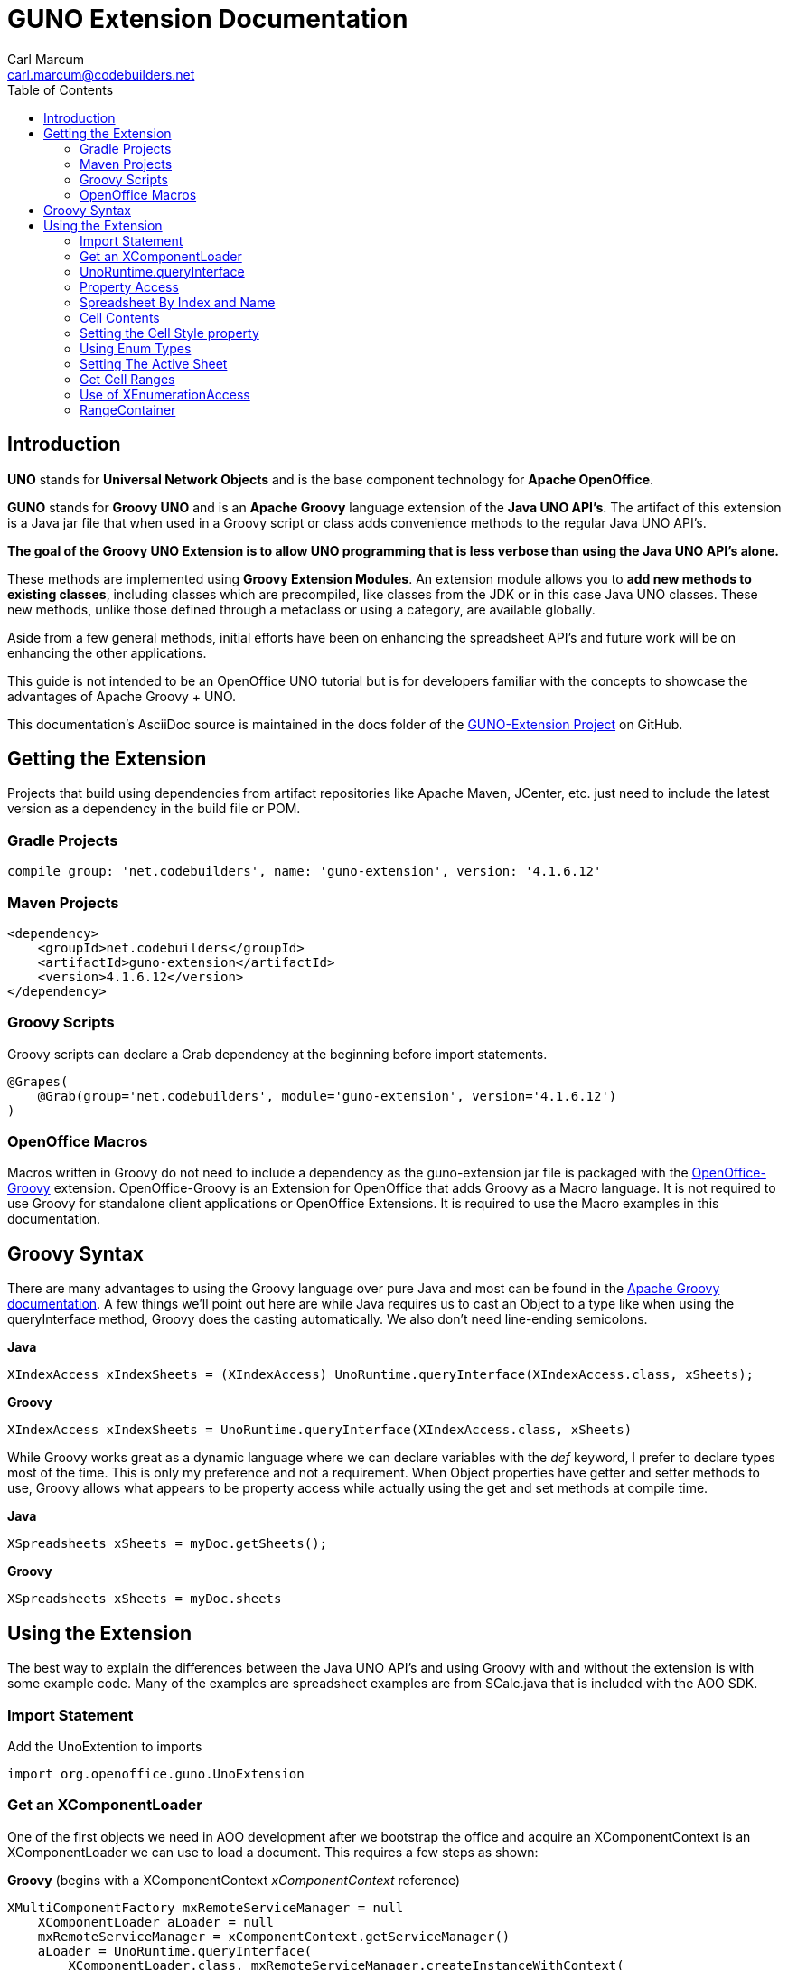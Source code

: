 = GUNO Extension Documentation
:author: Carl Marcum
:email: carl.marcum@codebuilders.net
:toc: left

== Introduction
*UNO* stands for *Universal Network Objects* and is the base component technology for **Apache OpenOffice**.

*GUNO* stands for *Groovy UNO* and is an *Apache Groovy* language extension of the **Java UNO API's**. The artifact of this extension is a Java jar file that when used in a Groovy script or class adds convenience methods to the regular Java UNO API's.

*The goal of the Groovy UNO Extension is to allow UNO programming that is less verbose than using the Java UNO API's alone.*

These methods are implemented using **Groovy Extension Modules**. An extension module allows you to **add new methods to existing classes**, including classes which are precompiled, like classes from the JDK or in this case Java UNO classes. These new methods, unlike those defined through a metaclass or using a category, are available globally.

Aside from a few general methods, initial efforts have been on enhancing the spreadsheet API's and future work will be on enhancing the other applications.

This guide is not intended to be an OpenOffice UNO tutorial but is for developers familiar with the concepts to showcase the advantages of Apache Groovy + UNO.

This documentation's AsciiDoc source is maintained in the docs folder of the https://github.com/cbmarcum/guno-extension[GUNO-Extension Project] on GitHub.

== Getting the Extension
Projects that build using dependencies from artifact repositories like Apache Maven, JCenter, etc. just need to include
the latest version as a dependency in the build file or POM.

=== Gradle Projects
[source, groovy]
----
compile group: 'net.codebuilders', name: 'guno-extension', version: '4.1.6.12'
----

=== Maven Projects
[source, xml]
----
<dependency>
    <groupId>net.codebuilders</groupId>
    <artifactId>guno-extension</artifactId>
    <version>4.1.6.12</version>
</dependency>
----

=== Groovy Scripts 
Groovy scripts can declare a Grab dependency at the beginning before import statements.
[source, groovy]
----
@Grapes(
    @Grab(group='net.codebuilders', module='guno-extension', version='4.1.6.12')
)
----

=== OpenOffice Macros 
Macros written in Groovy do not need to include a dependency as the guno-extension jar file is packaged with the https://github.com/cbmarcum/openoffice-groovy[OpenOffice-Groovy] extension. OpenOffice-Groovy is an Extension for OpenOffice that adds Groovy as a Macro language. It is not required to use Groovy for standalone client applications or OpenOffice Extensions. It is required to use the Macro examples in this documentation.

== Groovy Syntax
There are many advantages to using the Groovy language over pure Java and most can be found in the
http://groovy-lang.org/documentation.html[Apache Groovy documentation].
A few things we'll point out here are while Java requires us to cast an Object to a type like when using the queryInterface
method, Groovy does the casting automatically. We also don't need line-ending semicolons.

*Java*
[source, java]
----
XIndexAccess xIndexSheets = (XIndexAccess) UnoRuntime.queryInterface(XIndexAccess.class, xSheets);
----
*Groovy*
[source, groovy]
----
XIndexAccess xIndexSheets = UnoRuntime.queryInterface(XIndexAccess.class, xSheets)
----

While Groovy works great as a dynamic language where we can declare variables with the _def_ keyword, I prefer to declare
types most of the time. This is only my preference and not a requirement.
When Object properties have getter and setter methods to use, Groovy allows what appears to be property access while actually
using the get and set methods at compile time.

*Java*
[source,java]
----
XSpreadsheets xSheets = myDoc.getSheets();
----
*Groovy*
[source,groovy]
----
XSpreadsheets xSheets = myDoc.sheets
----

== Using the Extension
The best way to explain the differences between the Java UNO API's and using Groovy with and without the extension is with some example code. Many of the examples are spreadsheet examples are from SCalc.java that is included with the AOO SDK.

=== Import Statement
Add the UnoExtention to imports
[source, groovy]
----
import org.openoffice.guno.UnoExtension
----

=== Get an XComponentLoader
One of the first objects we need in AOO development  after we bootstrap the office and acquire an XComponentContext is an
XComponentLoader we can use to load a document. This requires a few steps as shown:

*Groovy* (begins with a XComponentContext _xComponentContext_ reference)
[source,groovy]
----
XMultiComponentFactory mxRemoteServiceManager = null
    XComponentLoader aLoader = null
    mxRemoteServiceManager = xComponentContext.getServiceManager()
    aLoader = UnoRuntime.queryInterface(
        XComponentLoader.class, mxRemoteServiceManager.createInstanceWithContext(
        "com.sun.star.frame.Desktop", self))
----

The GUNO Extension adds a convenience method _getComponentLoader()_ to the XComponentContext class to return an XComponentLoader object.

*GUNO Extension* (same _xComponentContext_ reference)

[source,groovy]
----
XComponentLoader aLoader = xComponentContext.componentLoader
----

=== UnoRuntime.queryInterface
A common task in OpenOffice development with Java is using the static _UnoRuntime.queryInterface()_ method to get an
Interface reference from another within the same Service object. The UNO concepts of Services and Intefaces are beyond
the scope of this guide, but you can get more information in the https://wiki.openoffice.org/wiki/Documentation/DevGuide[AOO Development Guide].

The _UnoRuntime.queryInterface(ReturnObject.class, FromObject)_ method can be replaced with the new _FromObject.guno(ReturnObject.class)_ method.

*Java* (assumes we have a reference to XSpreadsheetDocument _myDoc_)
[source,java]
----
XSpreadsheets xSheets = myDoc.getSheets();
XIndexAccess oIndexSheets = (XIndexAccess) UnoRuntime.queryInterface(XIndexAccess.class, xSheets);
xSheet = (XSpreadsheet) UnoRuntime.queryInterface(XSpreadsheet.class, oIndexSheets.getByIndex(0));
----

*GUNO Extension*
[source,java]
----
XSpreadsheets xSheets = myDoc.sheets
XIndexAccess oIndexSheets = xSheets.guno(XIndexAccess.class)
xSheet = oIndexSheets.getByIndex(0).guno(XSpreadsheet.class)
----

=== Property Access
An UNO object must offer its properties through interfaces that allow you to work with properties. The most basic form
of these interfaces is the interface com.sun.star.beans.XPropertySet .

In XPropertySet, two methods carry out the property access, _getPropertyValue(String propertyName)_ and
_setPropertyValue(String propertyName, Object propertyValue)_.

The GUNO Extension adds the methods _getAt(String propertyName)_ and _putAt(String propertyName, Object propertyValue)_
to the XPropertySet class.

Example: Set the CellStyle of a spreadsheet Cell *xCell*.

*Java*
[source,java]
----
XPropertySet xCellProps = (XPropertySet)UnoRuntime.queryInterface(XPropertySet.class, xCell);
xCellProps.setPropertyValue("CellStyle", "Result");
----

*GUNO Extension*
[source,groovy]
----
XPropertySet xCellProps = xCell.guno(XPropertySet.class)
xCellProps.putAt("CellStyle", "Result")
----

By adding _getAt()_ and _putAt()_ methods to XPropertySet we can now access the properties using http://groovy-lang.org/operators.html#subscript-operator[Groovy Subscript Operator] notation. This can Get or Set properties depending on which side of the assigment it's on.

[source,groovy]
----
xCellProps["CellStyle"] = "Result"
----

See below for an even faster method to set Cell Properties.

=== Spreadsheet By Index and Name
The GUNO Extension adds a _getSheetByIndex(Integer nIndex)_ method to XSpreadsheetDocument that returns the XSpreadsheet by the index position saving the steps of getting the XIndexAccess enumeration of sheets and then getting the sheet by index. Likewise there is a _getSheetByName(String name)_ method added also.

The example leaves out the try/catch for brevity and assumes we have a reference to XSpreadsheetDocument _myDoc_

*Java*
[source,java]
----
XSpreadsheets xSheets = myDoc.getSheets();
XIndexAccess oIndexSheets = (XIndexAccess) UnoRuntime.queryInterface(XIndexAccess.class, xSheets);
xSheet = (XSpreadsheet) UnoRuntime.queryInterface(XSpreadsheet.class, oIndexSheets.getByIndex(0));
----

*GUNO Extension*
[source,groovy]
----
XSpreadsheet xSheet = myDoc.getSheetByIndex(0)
----

From this point on, the examples are Groovy without and then with the GUNO Extension.

=== Cell Contents

The GUNO Extension adds getters and setters for cell Formulas (text) and Values (numeric) to XCellRange. This allows you to get or set the contents of a cell by it's position in a XCellRange, XSheetCellRange, or XSpreadsheet depending on which Interface  you use. +
The methods are: +
_String getFormulaOfCell(int column, int row)_ + 
_void setFormulaOfCell(int column, int row, String value)_ +
_Double getValueOfCell(int column, int row)_ + 
_void setValueOfCell(int column, int row, float value)_


*Without Extension* (assumes we have an xSpreadsheet reference)
[source, groovy]
----
XCellRange xCellRange = UnoRuntime.queryInterface(XCellRange.class, xSpreadsheet)
xCell = xCellRange.getCellByPosition(2,2)
XText xCellText = UnoRuntime.queryInterface(XText.class, xCell)
xCellText.setString("Quotation")
----

*With Extension*
[source, groovy]
----
xSpreadsheet.setFormulaOfCell(2,2, "Quotation")
----

=== Setting the Cell Style property

The extension adds a setter method for CellStyle allowing what looks like property access to cellStyle. (ToDo add getter method)

*Without Extension*

[source,java]
----
XPropertySet xCellProps = UnoRuntime.queryInterface(XPropertySet.class, xCell)
xCellProps.setPropertyValue("CellStyle", "Result")
----

*With extension*
[source,java]
----
xCell.cellStyle = "Result"
----

=== Using Enum Types

The extension adds getter and setter methods for CellVertJustify allowing what looks like property access to vertJustify.

*Without Extension*

[source,java]
----
xCellProps.setPropertyValue("VertJustify", com.sun.star.table.CellVertJustify.TOP)
----

*With Extension*

[source,java]
----
xCell.vertJustify = com.sun.star.table.CellVertJustify.TOP
----

=== Setting The Active Sheet

*Without Extension* but using SpreadsheetDocHelper.groovy included with the  https://wiki.openoffice.org/wiki/OpenOffice_Gradle_Integration[OpenOffice Gradle Integration] aoo-client template. 

[source,java]
----
XModel xSpreadsheetModel = sdHelper.getModel()
XController xSpreadsheetController = xSpreadsheetModel.getCurrentController()
XSpreadsheetView xSpreadsheetView = UnoRuntime.queryInterface(XSpreadsheetView.class, xSpreadsheetController)
xSpreadsheetView.setActiveSheet(xSpreadsheet)
----

*With Extension* and a SpreadsheetDocHelper.groovy method to get the XSpreadsheetView directly 

[source,java]
----
XSpreadsheetView xSpreadsheetView = sdHelper.getSpreadsheetView()
xSpreadsheetView.setActiveSheet(xSpreadsheet)
----

=== Get Cell Ranges

*Without Extension*

[source,java]
----
XCellRangesQuery xCellQuery = UnoRuntime.queryInterface(XCellRangesQuery.class, xSpreadsheet)
XSheetCellRanges xFormulaCells = xCellQuery.queryContentCells((short)CellFlags.FORMULA)
----

*With Extension*

[source,java]
----
XSheetCellRanges xFormulaCells = xSpreadsheet.getCellRanges(CellFlags.FORMULA)
----

=== Use of XEnumerationAccess

*Without Extension* we get an Enumeration and use it iterate through Cells 

[source,java]
----
XEnumerationAccess xFormulas = xFormulaCells.getCells()
XEnumeration xFormulaEnum = xFormulas.createEnumeration()
while (xFormulaEnum.hasMoreElements()) {
    Object formulaCell = xFormulaEnum.nextElement()
    xCell = UnoRuntime.queryInterface(XCell.class, formulaCell)
    XCellAddressable xCellAddress = UnoRuntime.queryInterface(XCellAddressable.class, xCell)
    println("Formula cell in column " +
        xCellAddress.getCellAddress().Column + ", row " + xCellAddress.getCellAddress().Row
        + " contains " + xCell.getFormula())
}
----

*With Extension* we can use a List provided by a new method and a closure to iterate through each cell.

[source,java]
----
XCell[] cellList = xFormulaCells.cellList
cellList.each() {println("Formula cell in column ${it.address.Column}, " + 
    "row ${it.address.Row} contains ${it.formula}")
}
----

=== RangeContainer
Example: Create a new cell range container, add all cells that are filled, and iterate through them.

*Without Extension*

[source,java]
----
com.sun.star.lang.XMultiServiceFactory xDocFactory = UnoRuntime.queryInterface(
    com.sun.star.lang.XMultiServiceFactory.class, xSpreadsheetDocument)
com.sun.star.sheet.XSheetCellRangeContainer xRangeCont = UnoRuntime.queryInterface(
    com.sun.star.sheet.XSheetCellRangeContainer.class,
    xDocFactory.createInstance("com.sun.star.sheet.SheetCellRanges"));
xRangeCont.addRangeAddresses(xCellRanges.rangeAddresses, false)
print("All filled cells: ")
com.sun.star.container.XEnumerationAccess xCellsEA = xRangeCont.getCells()
com.sun.star.container.XEnumeration xEnum = xCellsEA.createEnumeration()          
while (xEnum.hasMoreElements()) {
    Object aCellObj = xEnum.nextElement()
    com.sun.star.sheet.XCellAddressable xAddr = UnoRuntime.queryInterface(
        com.sun.star.sheet.XCellAddressable.class, aCellObj)
    com.sun.star.table.CellAddress aAddr = xAddr.getCellAddress()
    println(sdHelper.getCellAddressString(aAddr.Column, aAddr.Row) + " ")
}
----

*With Extension*

[source,java]
----
XSheetCellRangeContainer xRangeCont = xSpreadsheetDocument.rangeContainer
XSheetCellRanges xCellRanges = xSpreadsheet.getCellRanges(1023)
XCell[] cellList2 = xRangeCont.cellList
print("All filled cells: ")
cellList2.each() {println("Formula cell in column ${it.address.Column}, " + 
    "row ${it.address.Row} contains ${it.formula}")
}
----

